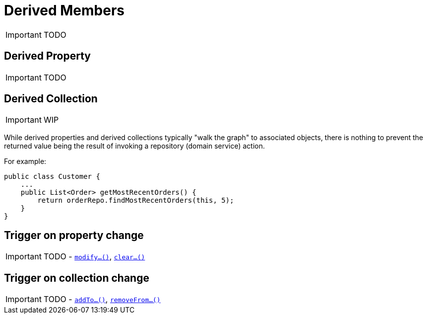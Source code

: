 [[_ug_how-tos_derived-members]]
= Derived Members
:Notice: Licensed to the Apache Software Foundation (ASF) under one or more contributor license agreements. See the NOTICE file distributed with this work for additional information regarding copyright ownership. The ASF licenses this file to you under the Apache License, Version 2.0 (the "License"); you may not use this file except in compliance with the License. You may obtain a copy of the License at. http://www.apache.org/licenses/LICENSE-2.0 . Unless required by applicable law or agreed to in writing, software distributed under the License is distributed on an "AS IS" BASIS, WITHOUT WARRANTIES OR  CONDITIONS OF ANY KIND, either express or implied. See the License for the specific language governing permissions and limitations under the License.
:_basedir: ../
:_imagesdir: images/

IMPORTANT: TODO




== Derived Property

IMPORTANT: TODO




== Derived Collection

IMPORTANT: WIP

While derived properties and derived collections typically "walk the graph" to associated objects, there is nothing to prevent the returned value being the result of invoking a repository (domain service) action.

For example:

[source,java]
----
public class Customer {
    ...
    public List<Order> getMostRecentOrders() {
        return orderRepo.findMostRecentOrders(this, 5);
    }
}
----




== Trigger on property change

IMPORTANT: TODO - xref:_ug_reference-methods_prefixes_manpage-modify[`modify...()`], xref:_ug_reference-methods_prefixes_manpage-clear[`clear...()`]



== Trigger on collection change

IMPORTANT: TODO - xref:_ug_reference-methods_prefixes_manpage-addTo[`addTo...()`], xref:_ug_reference-methods_prefixes_manpage-removeFrom[`removeFrom...()`]
